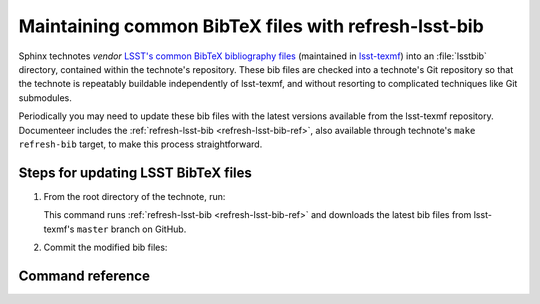 #####################################################
Maintaining common BibTeX files with refresh-lsst-bib
#####################################################

Sphinx technotes *vendor* `LSST's common BibTeX bibliography files <https://github.com/lsst/lsst-texmf/tree/master/texmf/bibtex/bib>`__ (maintained in `lsst-texmf <https://github.com/lsst/lsst-texmf>`_) into an :file:`lsstbib` directory, contained within the technote's repository.
These bib files are checked into a technote's Git repository so that the technote is repeatably buildable independently of lsst-texmf, and without resorting to complicated techniques like Git submodules.

Periodically you may need to update these bib files with the latest versions available from the lsst-texmf repository.
Documenteer includes the :ref:`refresh-lsst-bib <refresh-lsst-bib-ref>`, also available through technote's ``make refresh-bib`` target, to make this process straightforward.

Steps for updating LSST BibTeX files
====================================

1. From the root directory of the technote, run:

   .. prompt:: bash

      make refresh-bib

   This command runs :ref:`refresh-lsst-bib <refresh-lsst-bib-ref>` and downloads the latest bib files from lsst-texmf's ``master`` branch on GitHub.

2. Commit the modified bib files:

   .. prompt:: bash

      git add lsstbib/*.bib
      git commit

.. _refresh-lsst-bib-ref:

Command reference
=================

.. autoprogram:: documenteer.bin.refreshlsstbib:make_parser()
